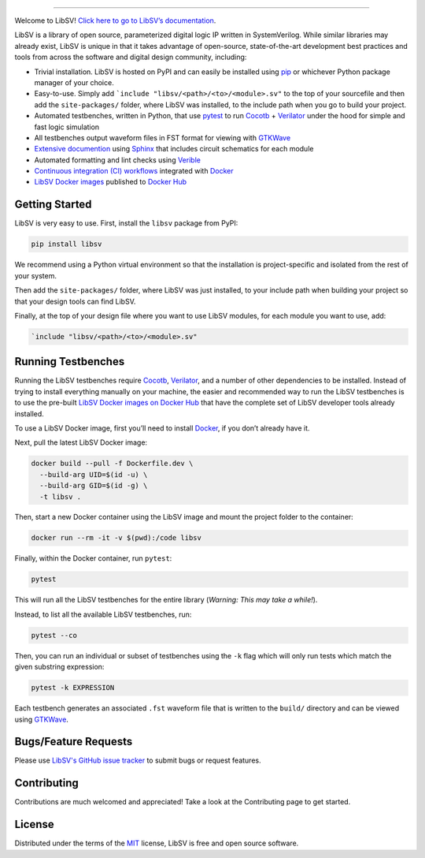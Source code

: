 .. image:: https://raw.githubusercontent.com/bensampson5/libsv/main/docs/source/_images/libsv_logo.svg
   :align: center
   :height: 150
   :alt: LibSV

------------------------------------------------------------------------------------------------------------------------

.. image:: https://github.com/bensampson5/libsv/actions/workflows/ci.yml/badge.svg?branch=main
    :target: https://github.com/bensampson5/libsv/actions/workflows/ci.yml

Welcome to LibSV! `Click here to go to LibSV’s
documentation <https://libsv.readthedocs.io/en/latest/>`_.

LibSV is a library of open source, parameterized digital logic IP
written in SystemVerilog. While similar libraries may already exist, LibSV
is unique in that it takes advantage of open-source, state-of-the-art
development best practices and tools from across the software and
digital design community, including:

* Trivial installation. LibSV is hosted on PyPI and can easily be installed using `pip <https://pip.pypa.io/en/stable/>`_
  or whichever Python package manager of your choice.
* Easy-to-use. Simply add ```include "libsv/<path>/<to>/<module>.sv"`` to the top of your sourcefile and then add the
  ``site-packages/`` folder, where LibSV was installed, to the include path when you go to build your project.
* Automated testbenches, written in Python, that use `pytest <https://github.com/pytest-dev/pytest>`_ to run
  `Cocotb <https://github.com/cocotb/cocotb>`_ + `Verilator <https://github.com/verilator/verilator>`_ under the hood for 
  simple and fast logic simulation
* All testbenches output waveform files in FST format for viewing with `GTKWave <http://gtkwave.sourceforge.net/>`_
* `Extensive documention <https://libsv.readthedocs.io/en/latest/>`_ using `Sphinx <https://www.sphinx-doc.org/en/master/>`_
  that includes circuit schematics for each module
* Automated formatting and lint checks using `Verible <https://github.com/google/verible>`_
* `Continuous integration (CI) workflows <https://github.com/bensampson5/libsv/actions>`_ integrated with 
  `Docker <https://www.docker.com/>`_
* `LibSV Docker images <https://hub.docker.com/repository/docker/bensampson5/libsv>`_ published to
  `Docker Hub <https://hub.docker.com/>`_

Getting Started
---------------

LibSV is very easy to use. First, install the ``libsv`` package from PyPI:

.. code-block:: bash

  pip install libsv

We recommend using a Python virtual environment so that the installation is project-specific and
isolated from the rest of your system.

Then add the ``site-packages/`` folder, where LibSV was just installed, to your include path when building your
project so that your design tools can find LibSV.

Finally, at the top of your design file where you want to use LibSV modules, for each module you want to use, add:

.. code-block:: SystemVerilog

  `include "libsv/<path>/<to>/<module>.sv"

Running Testbenches
-------------------

Running the LibSV testbenches require `Cocotb <https://github.com/cocotb/cocotb>`_, 
`Verilator <https://github.com/verilator/verilator>`_, and a number of other dependencies to be installed.
Instead of trying to install everything manually on your machine, the easier and recommended way to run the
LibSV testbenches is to use the pre-built 
`LibSV Docker images on Docker Hub <https://hub.docker.com/repository/docker/bensampson5/libsv>`__ that have the
complete set of LibSV developer tools already installed.

To use a LibSV Docker image, first you’ll need to install `Docker <https://www.docker.com/get-started>`__, 
if you don’t already have it.

Next, pull the latest LibSV Docker image:

.. code-block:: bash

  docker build --pull -f Dockerfile.dev \
    --build-arg UID=$(id -u) \
    --build-arg GID=$(id -g) \
    -t libsv .

Then, start a new Docker container using the LibSV image and mount the project folder to the container:

.. code-block:: bash

  docker run --rm -it -v $(pwd):/code libsv

Finally, within the Docker container, run ``pytest``:

.. code-block:: bash

  pytest

This will run all the LibSV testbenches for the entire library (*Warning: This may take a while!*).

Instead, to list all the available LibSV testbenches, run:

.. code-block:: bash

  pytest --co

Then, you can run an individual or subset of testbenches using the ``-k`` flag which will only run tests which
match the given substring expression:

.. code-block:: bash

  pytest -k EXPRESSION

Each testbench generates an associated ``.fst`` waveform file that is written to the ``build/`` directory and can be
viewed using `GTKWave <http://gtkwave.sourceforge.net/>`_.

Bugs/Feature Requests
---------------------

Please use `LibSV's GitHub issue tracker <https://github.com/bensampson5/libsv/issues>`_ to submit bugs or request features.

Contributing
------------

Contributions are much welcomed and appreciated! Take a look at the Contributing page to get started.

License
-------

Distributed under the terms of the `MIT <https://github.com/bensampson5/libsv/blob/main/LICENSE>`_ license, LibSV is free
and open source software.